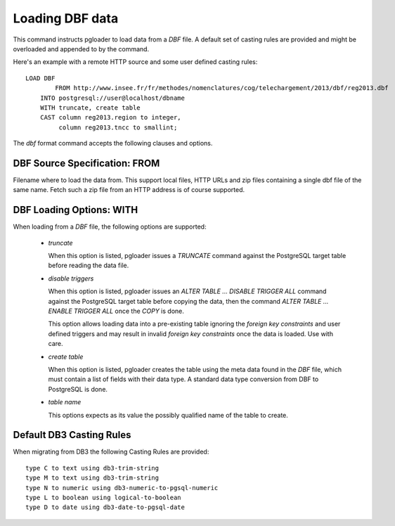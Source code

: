 Loading DBF data
=================

This command instructs pgloader to load data from a `DBF` file. A default
set of casting rules are provided and might be overloaded and appended to by
the command.

Here's an example with a remote HTTP source and some user defined casting
rules::

    LOAD DBF
	    FROM http://www.insee.fr/fr/methodes/nomenclatures/cog/telechargement/2013/dbf/reg2013.dbf
        INTO postgresql://user@localhost/dbname
        WITH truncate, create table
        CAST column reg2013.region to integer,
             column reg2013.tncc to smallint;

The `dbf` format command accepts the following clauses and options.

DBF Source Specification: FROM
------------------------------

Filename where to load the data from. This support local files, HTTP URLs
and zip files containing a single dbf file of the same name. Fetch such a
zip file from an HTTP address is of course supported.

DBF Loading Options: WITH
-------------------------

When loading from a `DBF` file, the following options are supported:

  - *truncate*

    When this option is listed, pgloader issues a `TRUNCATE` command against
    the PostgreSQL target table before reading the data file.

  - *disable triggers*

    When this option is listed, pgloader issues an `ALTER TABLE ... DISABLE
    TRIGGER ALL` command against the PostgreSQL target table before copying
    the data, then the command `ALTER TABLE ... ENABLE TRIGGER ALL` once the
    `COPY` is done.

    This option allows loading data into a pre-existing table ignoring the
    *foreign key constraints* and user defined triggers and may result in
    invalid *foreign key constraints* once the data is loaded. Use with
    care.

  - *create table*

    When this option is listed, pgloader creates the table using the meta
    data found in the `DBF` file, which must contain a list of fields with
    their data type. A standard data type conversion from DBF to PostgreSQL
    is done.

  - *table name*

    This options expects as its value the possibly qualified name of the
    table to create.

Default DB3 Casting Rules
-------------------------

When migrating from DB3 the following Casting Rules are provided::

  type C to text using db3-trim-string
  type M to text using db3-trim-string
  type N to numeric using db3-numeric-to-pgsql-numeric
  type L to boolean using logical-to-boolean
  type D to date using db3-date-to-pgsql-date

